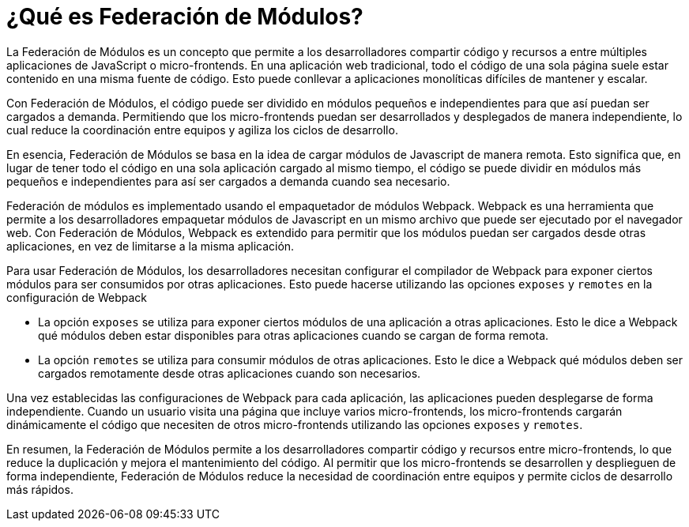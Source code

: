 = ¿Qué es Federación de Módulos?

La Federación de Módulos es un concepto que permite a los desarrolladores compartir código y recursos a entre múltiples aplicaciones de JavaScript o micro-frontends. En una aplicación web tradicional, todo el código de una sola página suele estar contenido en una misma fuente de código. Esto puede conllevar a aplicaciones monolíticas difíciles de mantener y escalar.

Con Federación de Módulos, el código puede ser dividido en módulos pequeños e independientes para que así puedan ser cargados a demanda. Permitiendo que los micro-frontends puedan ser desarrollados y desplegados de manera independiente, lo cual reduce la coordinación entre equipos y agiliza los ciclos de desarrollo.

En esencia, Federación de Módulos se basa en la idea de cargar módulos de Javascript de manera remota. Esto significa que, en lugar de tener todo el código en una sola aplicación cargado al mismo tiempo, el código se puede dividir en módulos más pequeños e independientes para así ser cargados a demanda cuando sea necesario.

Federación de módulos es implementado usando el empaquetador de módulos Webpack. Webpack es una herramienta que permite a los desarrolladores empaquetar módulos de Javascript en un mismo archivo que puede ser ejecutado por el navegador web. Con Federación de Módulos, Webpack es extendido para permitir que los módulos puedan ser cargados desde otras aplicaciones, en vez de limitarse a la misma aplicación. 

Para usar Federación de Módulos, los desarrolladores necesitan configurar el compilador de Webpack para exponer ciertos módulos para ser consumidos por otras aplicaciones. Esto puede hacerse utilizando las opciones `exposes` y `remotes` en la configuración de Webpack

- La opción `exposes` se utiliza para exponer ciertos módulos de una aplicación a otras aplicaciones. Esto le dice a Webpack qué módulos deben estar disponibles para otras aplicaciones cuando se cargan de forma remota.
- La opción `remotes` se utiliza para consumir módulos de otras aplicaciones. Esto le dice a Webpack qué módulos deben ser cargados remotamente desde otras aplicaciones cuando son necesarios.

Una vez establecidas las configuraciones de Webpack para cada aplicación, las aplicaciones pueden desplegarse de forma independiente. Cuando un usuario visita una página que incluye varios micro-frontends, los micro-frontends cargarán dinámicamente el código que necesiten de otros micro-frontends utilizando las opciones `exposes` y `remotes`.

En resumen, la Federación de Módulos permite a los desarrolladores compartir código y recursos entre micro-frontends, lo que reduce la duplicación y mejora el mantenimiento del código. Al permitir que los micro-frontends se desarrollen y desplieguen de forma independiente, Federación de Módulos reduce la necesidad de coordinación entre equipos y permite ciclos de desarrollo más rápidos.
